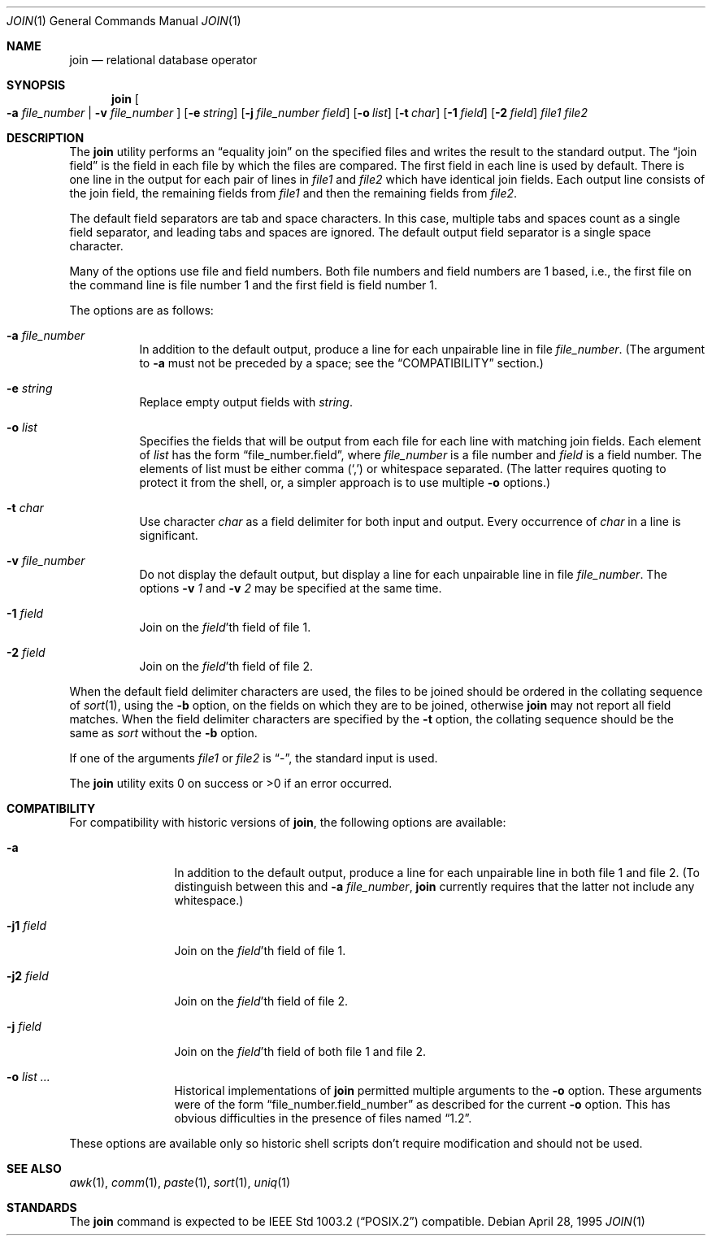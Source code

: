 .\"	$OpenBSD: src/usr.bin/join/join.1,v 1.10 2000/11/09 17:52:15 aaron Exp $
.\"
.\" Copyright (c) 1990, 1993
.\"	The Regents of the University of California.  All rights reserved.
.\"
.\" This code is derived from software contributed to Berkeley by
.\" the Institute of Electrical and Electronics Engineers, Inc.
.\"
.\" Redistribution and use in source and binary forms, with or without
.\" modification, are permitted provided that the following conditions
.\" are met:
.\" 1. Redistributions of source code must retain the above copyright
.\"    notice, this list of conditions and the following disclaimer.
.\" 2. Redistributions in binary form must reproduce the above copyright
.\"    notice, this list of conditions and the following disclaimer in the
.\"    documentation and/or other materials provided with the distribution.
.\" 3. All advertising materials mentioning features or use of this software
.\"    must display the following acknowledgement:
.\"	This product includes software developed by the University of
.\"	California, Berkeley and its contributors.
.\" 4. Neither the name of the University nor the names of its contributors
.\"    may be used to endorse or promote products derived from this software
.\"    without specific prior written permission.
.\"
.\" THIS SOFTWARE IS PROVIDED BY THE REGENTS AND CONTRIBUTORS ``AS IS'' AND
.\" ANY EXPRESS OR IMPLIED WARRANTIES, INCLUDING, BUT NOT LIMITED TO, THE
.\" IMPLIED WARRANTIES OF MERCHANTABILITY AND FITNESS FOR A PARTICULAR PURPOSE
.\" ARE DISCLAIMED.  IN NO EVENT SHALL THE REGENTS OR CONTRIBUTORS BE LIABLE
.\" FOR ANY DIRECT, INDIRECT, INCIDENTAL, SPECIAL, EXEMPLARY, OR CONSEQUENTIAL
.\" DAMAGES (INCLUDING, BUT NOT LIMITED TO, PROCUREMENT OF SUBSTITUTE GOODS
.\" OR SERVICES; LOSS OF USE, DATA, OR PROFITS; OR BUSINESS INTERRUPTION)
.\" HOWEVER CAUSED AND ON ANY THEORY OF LIABILITY, WHETHER IN CONTRACT, STRICT
.\" LIABILITY, OR TORT (INCLUDING NEGLIGENCE OR OTHERWISE) ARISING IN ANY WAY
.\" OUT OF THE USE OF THIS SOFTWARE, EVEN IF ADVISED OF THE POSSIBILITY OF
.\" SUCH DAMAGE.
.\"
.\"	@(#)join.1	8.3 (Berkeley) 4/28/95
.\"
.Dd April 28, 1995
.Dt JOIN 1
.Os
.Sh NAME
.Nm join
.Nd relational database operator
.Sh SYNOPSIS
.Nm join
.Oo
.Fl a Ar file_number | Fl v Ar file_number
.Oc
.Op Fl e Ar string
.Op Fl j Ar file_number field
.Op Fl o Ar list
.Bk -words
.Ek
.Op Fl t Ar char
.Op Fl \&1 Ar field
.Op Fl \&2 Ar field
.Ar file1
.Ar file2
.Sh DESCRIPTION
The
.Nm
utility performs an
.Dq equality join
on the specified files
and writes the result to the standard output.
The
.Dq join field
is the field in each file by which the files are compared.
The first field in each line is used by default.
There is one line in the output for each pair of lines in
.Ar file1
and
.Ar file2
which have identical join fields.
Each output line consists of the join field, the remaining fields from
.Ar file1
and then the remaining fields from
.Ar file2 .
.Pp
The default field separators are tab and space characters.
In this case, multiple tabs and spaces count as a single field separator,
and leading tabs and spaces are ignored.
The default output field separator is a single space character.
.Pp
Many of the options use file and field numbers.
Both file numbers and field numbers are 1 based, i.e., the first file on
the command line is file number 1 and the first field is field number 1.
.Pp
The options are as follows:
.Bl -tag -width Ds
.It Fl a Ar file_number
In addition to the default output, produce a line for each unpairable
line in file
.Ar file_number .
(The argument to
.Fl a
must not be preceded by a space; see the
.Sx COMPATIBILITY
section.)
.It Fl e Ar string
Replace empty output fields with
.Ar string .
.It Fl o Ar list
Specifies the fields that will be output from each file for
each line with matching join fields.
Each element of
.Ar list
has the form
.Dq file_number.field ,
where
.Ar file_number
is a file number and
.Ar field
is a field number.
The elements of list must be either comma
.Pq Ql \&,
or whitespace separated.
(The latter requires quoting to protect it from the shell, or, a simpler
approach is to use multiple
.Fl o
options.)
.It Fl t Ar char
Use character
.Ar char
as a field delimiter for both input and output.
Every occurrence of
.Ar char
in a line is significant.
.It Fl v Ar file_number
Do not display the default output, but display a line for each unpairable
line in file
.Ar file_number .
The options
.Fl v Ar 1
and
.Fl v Ar 2
may be specified at the same time.
.It Fl 1 Ar field
Join on the
.Ar field Ns 'th
field of file 1.
.It Fl 2 Ar field
Join on the
.Ar field Ns 'th
field of file 2.
.El
.Pp
When the default field delimiter characters are used, the files to be joined
should be ordered in the collating sequence of
.Xr sort 1 ,
using the
.Fl b
option, on the fields on which they are to be joined, otherwise
.Nm
may not report all field matches.
When the field delimiter characters are specified by the
.Fl t
option, the collating sequence should be the same as
.Xr sort
without the
.Fl b
option.
.Pp
If one of the arguments
.Ar file1
or
.Ar file2
is
.Dq - ,
the standard input is used.
.\" XXX - use .br as a work-around for an apparent bug in mdoc
.br
.Pp
The
.Nm
utility exits 0 on success or >0 if an error occurred.
.Sh COMPATIBILITY
For compatibility with historic versions of
.Nm join ,
the following options are available:
.Bl -tag -width Fl
.It Fl a
In addition to the default output, produce a line for each unpairable line
in both file 1 and file 2.
(To distinguish between this and
.Fl a Ar file_number ,
.Nm
currently requires that the latter not include any whitespace.)
.It Fl j1 Ar field
Join on the
.Ar field Ns 'th
field of file 1.
.It Fl j2 Ar field
Join on the
.Ar field Ns 'th
field of file 2.
.It Fl j Ar field
Join on the
.Ar field Ns 'th
field of both file 1 and file 2.
.It Fl o Ar list ...
Historical implementations of
.Nm
permitted multiple arguments to the
.Fl o
option.
These arguments were of the form
.Dq file_number.field_number
as described for the current
.Fl o
option.
This has obvious difficulties in the presence of files named
.Dq 1.2 .
.El
.Pp
These options are available only so historic shell scripts don't require
modification and should not be used.
.Sh SEE ALSO
.Xr awk 1 ,
.Xr comm 1 ,
.Xr paste 1 ,
.Xr sort 1 ,
.Xr uniq 1
.Sh STANDARDS
The
.Nm
command is expected to be
.St -p1003.2
compatible.

